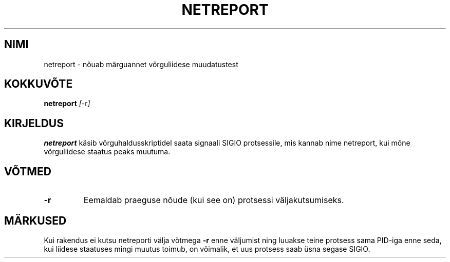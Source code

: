 .TH "NETREPORT" "1" "Red Hat, Inc." "RH" "\""
.SH "NIMI"
netreport \- nõuab märguannet võrguliidese muudatustest
.SH "KOKKUVÕTE"
.B netreport
\fI[\fP\-r\fI]\fP
.SH "KIRJELDUS"
.B netreport
käsib võrguhaldusskriptidel saata signaali SIGIO protsessile, mis kannab nime netreport, kui mõne võrguliidese staatus peaks muutuma.
.SH "VÕTMED"
.TP 
.B \-r
Eemaldab praeguse nõude (kui see on) protsessi väljakutsumiseks.
.PP 
.SH "MÄRKUSED"
Kui rakendus ei kutsu netreporti välja võtmega
.B \-r
enne väljumist ning luuakse teine protsess sama PID\-iga enne seda, kui liidese staatuses mingi muutus toimub, on võimalik, et uus protsess saab üsna segase SIGIO.
